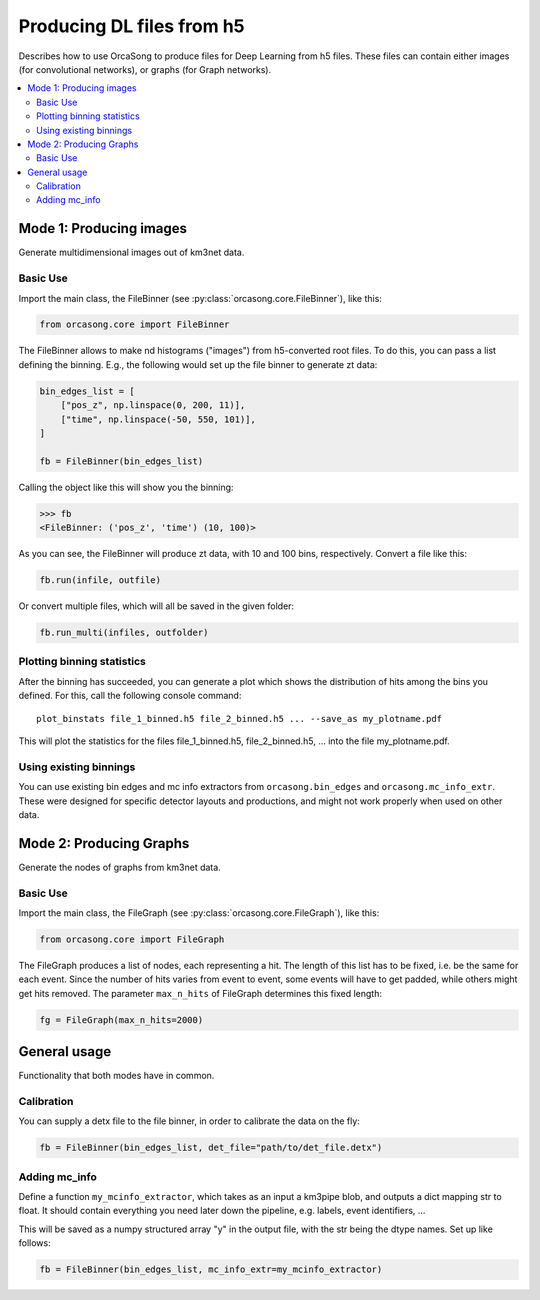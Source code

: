.. _orcasong_page:

Producing DL files from h5
==========================

Describes how to use OrcaSong to produce files for Deep Learning
from h5 files. These files can contain either images (for convolutional
networks), or graphs (for Graph networks).

.. contents:: :local:


Mode 1: Producing images
------------------------

Generate multidimensional images out of km3net data.

.. image:: imgs/orcasong_function.PNG
   :height: 400px

Basic Use
^^^^^^^^^

Import the main class, the FileBinner (see
:py:class:`orcasong.core.FileBinner`),
like this:

.. code-block:: python

    from orcasong.core import FileBinner

The FileBinner allows to make nd histograms ("images") from h5-converted root files.
To do this, you can pass a list defining the binning. E.g., the following would
set up the file binner to generate zt data:

.. code-block:: python

    bin_edges_list = [
        ["pos_z", np.linspace(0, 200, 11)],
        ["time", np.linspace(-50, 550, 101)],
    ]

    fb = FileBinner(bin_edges_list)

Calling the object like this will show you the binning:

.. code-block:: python

    >>> fb
    <FileBinner: ('pos_z', 'time') (10, 100)>

As you can see, the FileBinner will produce zt data, with 10 and 100 bins,
respectively.
Convert a file like this:

.. code-block:: python

    fb.run(infile, outfile)

Or convert multiple files, which will all be saved in the given folder:

.. code-block:: python

    fb.run_multi(infiles, outfolder)


Plotting binning statistics
^^^^^^^^^^^^^^^^^^^^^^^^^^^

After the binning has succeeded, you can generate a plot which shows the
distribution of hits among the bins you defined. For this, call the following
console command::

    plot_binstats file_1_binned.h5 file_2_binned.h5 ... --save_as my_plotname.pdf

This will plot the statistics for the files file_1_binned.h5, file_2_binned.h5, ...
into the file my_plotname.pdf.

Using existing binnings
^^^^^^^^^^^^^^^^^^^^^^^

You can use existing bin edges and mc info extractors from ``orcasong.bin_edges``
and ``orcasong.mc_info_extr``. These were designed for specific detector layouts
and productions, and might not work properly when used on other data.


Mode 2: Producing Graphs
------------------------

Generate the nodes of graphs from km3net data.

Basic Use
^^^^^^^^^

Import the main class, the FileGraph (see
:py:class:`orcasong.core.FileGraph`),
like this:

.. code-block:: python

    from orcasong.core import FileGraph

The FileGraph produces a list of nodes, each representing a hit.
The length of this list has to be fixed, i.e. be the same for each event.
Since the number of hits varies from event to event, some events will have to get
padded, while others might get hits removed. The parameter ``max_n_hits``
of FileGraph determines this fixed length:

.. code-block:: python

    fg = FileGraph(max_n_hits=2000)


General usage
-------------

Functionality that both modes have in common.

Calibration
^^^^^^^^^^^

You can supply a detx file to the file binner, in order to
calibrate the data on the fly:

.. code-block:: python

    fb = FileBinner(bin_edges_list, det_file="path/to/det_file.detx")


Adding mc_info
^^^^^^^^^^^^^^

Define a function ``my_mcinfo_extractor``, which takes as an input a km3pipe blob,
and outputs a dict mapping str to float.
It should contain everything you need later down the pipeline, e.g. labels,
event identifiers, ...

This will be saved as a numpy structured array "y" in the output file, with
the str being the dtype names. Set up like follows:

.. code-block:: python

    fb = FileBinner(bin_edges_list, mc_info_extr=my_mcinfo_extractor)

